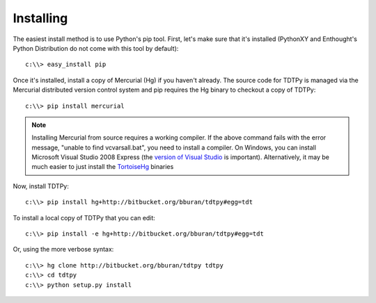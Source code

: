 Installing
==========

The easiest install method is to use Python's pip tool.  First, let's make sure
that it's installed (PythonXY and Enthought's Python Distribution do not come
with this tool by default)::

    c:\\> easy_install pip

Once it's installed, install a copy of Mercurial (Hg) if you haven't already.
The source code for TDTPy is managed via the Mercurial distributed version
control system and pip requires the Hg binary to checkout a copy of TDTPy::

    c:\\> pip install mercurial

.. note::

    Installing Mercurial from source requires a working compiler.  If the above
    command fails with the error message, "unable to find vcvarsall.bat", you
    need to install a compiler.  On Windows, you can install Microsoft Visual
    Studio 2008 Express (the `version of Visual Studio`_ is important).
    Alternatively, it may be much easier to just install the TortoiseHg_
    binaries

.. _TortoiseHg: http://tortoisehg.bitbucket.org/
.. _version of Visual Studio: http://slacy.com/blog/2010/09/python-unable-to-find-vcvarsall-bat

Now, install TDTPy::

    c:\\> pip install hg+http://bitbucket.org/bburan/tdtpy#egg=tdt

To install a local copy of TDTPy that you can edit::

    c:\\> pip install -e hg+http://bitbucket.org/bburan/tdtpy#egg=tdt

Or, using the more verbose syntax::

    c:\\> hg clone http://bitbucket.org/bburan/tdtpy tdtpy
    c:\\> cd tdtpy
    c:\\> python setup.py install

